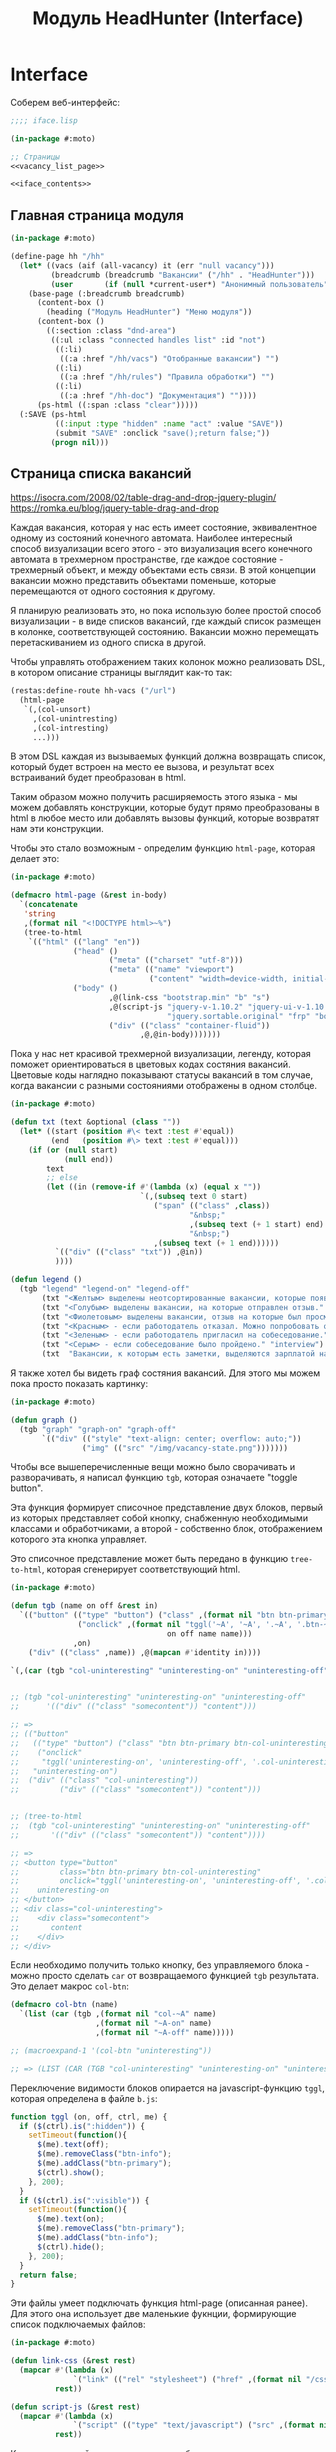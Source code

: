 #+STARTUP: showall indent hidestars

#+TITLE: Модуль HeadHunter (Interface)

* Interface

  Соберем веб-интерфейс:

  #+NAME: iface
  #+BEGIN_SRC lisp :tangle src/mod/hh/iface.lisp :noweb tangle :padline no :comments link
    ;;;; iface.lisp

    (in-package #:moto)

    ;; Страницы
    <<vacancy_list_page>>

    <<iface_contents>>
  #+END_SRC

** Главная страница модуля

   #+NAME: iface_contents
   #+BEGIN_SRC lisp
     (in-package #:moto)

     (define-page hh "/hh"
       (let* ((vacs (aif (all-vacancy) it (err "null vacancy")))
              (breadcrumb (breadcrumb "Вакансии" ("/hh" . "HeadHunter")))
              (user       (if (null *current-user*) "Анонимный пользователь" (name (get-user *current-user*)))))
         (base-page (:breadcrumb breadcrumb)
           (content-box ()
             (heading ("Модуль HeadHunter") "Меню модуля"))
           (content-box ()
             ((:section :class "dnd-area")
              ((:ul :class "connected handles list" :id "not")
               ((:li)
                ((:a :href "/hh/vacs") "Отобранные вакансии") "")
               ((:li)
                ((:a :href "/hh/rules") "Правила обработки") "")
               ((:li)
                ((:a :href "/hh-doc") "Документация") ""))))
           (ps-html ((:span :class "clear")))))
       (:SAVE (ps-html
               ((:input :type "hidden" :name "act" :value "SAVE"))
               (submit "SAVE" :onclick "save();return false;"))
              (progn nil)))
   #+END_SRC

** Страница списка вакансий

https://isocra.com/2008/02/table-drag-and-drop-jquery-plugin/
https://romka.eu/blog/jquery-table-drag-and-drop

Каждая вакансия, которая у нас есть имеет состояние, эквивалентное одному из
состояний конечного автомата. Наиболее интересный способ визуализации всего этого -
это визуализация всего конечного автомата в трехмерном пространстве, где каждое
состояние - трехмерный объект, и между объектами есть связи. В этой концепции
вакансии можно представить объектами поменьше, которые перемещаются от одного
состояния к другому.

Я планирую реализовать это, но пока использую более простой способ визуализации - в
виде списков вакансий, где каждый список размещен в колонке, соответствующей
состоянию. Вакансии можно перемещать перетаскиванием из одного списка в другой.

Чтобы управлять отображением таких колонок можно реализовать DSL, в котором описание
страницы выглядит как-то так:

#+BEGIN_SRC lisp
  (restas:define-route hh-vacs ("/url")
    (html-page
     `(,(col-unsort)
       ,(col-unintresting)
       ,(col-intresting)
       ...)))
#+END_SRC

В этом DSL каждая из вызываемых функций должна возвращать список, который будет
встроен на место ее вызова, и результат всех встраиваний будет преобразован в html.

Таким образом можно получить расширяемость этого языка - мы можем добавлять
конструкции, которые будут прямо преобразованы в html в любое место или добавлять
вызовы функций, которые возвратят нам эти конструкции.

Чтобы это стало возможным - определим функцию ~html-page~, которая делает это:

#+NAME: html_page
#+BEGIN_SRC lisp
  (in-package #:moto)

  (defmacro html-page (&rest in-body)
    `(concatenate
     'string
     ,(format nil "<!DOCTYPE html>~%")
     (tree-to-html
      `(("html" (("lang" "en"))
                ("head" ()
                        ("meta" (("charset" "utf-8")))
                        ("meta" (("name" "viewport")
                                 ("content" "width=device-width, initial-scale=1, shrink-to-fit=no"))))
                ("body" ()
                        ,@(link-css "bootstrap.min" "b" "s")
                        ,@(script-js "jquery-v-1.10.2" "jquery-ui-v-1.10.3" "modernizr"
                                     "jquery.sortable.original" "frp" "bootstrap.min" "b")
                        ("div" (("class" "container-fluid"))
                               ,@,@in-body)))))))
#+END_SRC

Пока у нас нет красивой трехмерной визуализации, легенду, которая поможет
ориентироваться в цветовых кодах состяния вакансий. Цветовые коды наглядно
показывают статусы вакансий в том случае, когда вакансии с разными состояниями
отображены в одном столбце.

#+NAME: legend
#+BEGIN_SRC lisp
  (in-package #:moto)

  (defun txt (text &optional (class ""))
    (let* ((start (position #\< text :test #'equal))
           (end   (position #\> text :test #'equal)))
      (if (or (null start)
              (null end))
          text
          ;; else
          (let ((in (remove-if #'(lambda (x) (equal x ""))
                               `(,(subseq text 0 start)
                                  ("span" (("class" ,class))
                                          "&nbsp;"
                                          ,(subseq text (+ 1 start) end)
                                          "&nbsp;")
                                  ,(subseq text (+ 1 end))))))
            `(("div" (("class" "txt")) ,@in))
            ))))

  (defun legend ()
    (tgb "legend" "legend-on" "legend-off"
         (txt "<Желтым> выделены неотсортированные вакансии, которые появились в момент последнего сбора данных." "unsort")
         (txt "<Голубым> выделены вакансии, на которые отправлен отзыв." "responded")
         (txt "<Фиолетовым> выделены вакансии, отзыв на которые был просмотрен." "beenviewed")
         (txt "<Красным> - если работодатель отказал. Можно попробовать откликнуться другим резюме или просто отправить её в 'неинтересные'" "reject")
         (txt "<Зеленым> - если работодатель пригласил на собеседование." "invite")
         (txt "<Серым> - если собеседование было пройдено." "interview")
         (txt  "Вакансии, к которым есть заметки, выделяются зарплатой на <черном> фоне. При наведении на такую вакансию можно увидеть текст заметки." "notes")))
#+END_SRC

Я также хотел бы видеть граф состяния вакансий. Для этого мы можем пока просто
показать картинку:

#+NAME: graph
#+BEGIN_SRC lisp
  (in-package #:moto)

  (defun graph ()
    (tgb "graph" "graph-on" "graph-off"
         `(("div" (("style" "text-align: center; overflow: auto;"))
                  ("img" (("src" "/img/vacancy-state.png")))))))
#+END_SRC

Чтобы все вышеперечисленные вещи можно было сворачивать и разворачивать, я написал
функцию ~tgb~, которая означаете "toggle button".

Эта функция формирует списочное представление двух блоков, первый из которых
представляет собой кнопку, снабженную необходимыми классами и обработчиками, а
второй - собственно блок, отображением которого эта кнопка управляет.

Это списочное представление может быть передано в функцию ~tree-to-html~, которая
сгенерирует соответствующий html.

#+NAME: tgb
#+BEGIN_SRC lisp
  (in-package #:moto)

  (defun tgb (name on off &rest in)
    `(("button" (("type" "button") ("class" ,(format nil "btn btn-primary btn-~A" name))
                 ("onclick" ,(format nil "tggl('~A', '~A', '.~A', '.btn-~A');"
                                     on off name name)))
                ,on)
      ("div" (("class" ,name)) ,@(mapcan #'identity in))))

  `(,(car (tgb "col-uninteresting" "uninteresting-on" "uninteresting-off")))


  ;; (tgb "col-uninteresting" "uninteresting-on" "uninteresting-off"
  ;;      '(("div" (("class" "somecontent")) "content")))

  ;; =>
  ;; (("button"
  ;;   (("type" "button") ("class" "btn btn-primary btn-col-uninteresting")
  ;;    ("onclick"
  ;;     "tggl('uninteresting-on', 'uninteresting-off', '.col-uninteresting', '.btn-col-uninteresting');"))
  ;;   "uninteresting-on")
  ;;  ("div" (("class" "col-uninteresting"))
  ;;         ("div" (("class" "somecontent")) "content")))


  ;; (tree-to-html
  ;;  (tgb "col-uninteresting" "uninteresting-on" "uninteresting-off"
  ;;       '(("div" (("class" "somecontent")) "content"))))

  ;; =>
  ;; <button type="button"
  ;;         class="btn btn-primary btn-col-uninteresting"
  ;;         onclick="tggl('uninteresting-on', 'uninteresting-off', '.col-uninteresting', '.btn-col-uninteresting');">
  ;;    uninteresting-on
  ;; </button>
  ;; <div class="col-uninteresting">
  ;;    <div class="somecontent">
  ;;       content
  ;;    </div>
  ;; </div>
#+END_SRC

Если необходимо получить только кнопку, без управляемого блока - можно просто
сделать ~car~ от возвращаемого функцией ~tgb~ результата. Это делает макрос
~col-btn~:

#+NAME: col_btn
#+BEGIN_SRC lisp
  (defmacro col-btn (name)
    `(list (car (tgb ,(format nil "col-~A" name)
                     ,(format nil "~A-on" name)
                     ,(format nil "~A-off" name)))))

  ;; (macroexpand-1 '(col-btn "uninteresting"))

  ;; => (LIST (CAR (TGB "col-uninteresting" "uninteresting-on" "uninteresting-off"))),
#+END_SRC

Переключение видимости блоков опирается на javascript-функцию ~tggl~, которая
определена в файле ~b.js~:

#+BEGIN_SRC js :tangle js/b.js :noweb tangle :padline no :comments none
  function tggl (on, off, ctrl, me) {
    if ($(ctrl).is(":hidden")) {
      setTimeout(function(){
        $(me).text(off);
        $(me).removeClass("btn-info");
        $(me).addClass("btn-primary");
        $(ctrl).show();
      }, 200);
    }
    if ($(ctrl).is(":visible")) {
      setTimeout(function(){
        $(me).text(on);
        $(me).removeClass("btn-primary");
        $(me).addClass("btn-info");
        $(ctrl).hide();
      }, 200);
    }
    return false;
  }
#+END_SRC

Эти файлы умеет подключать функция html-page (описанная ранее). Для этого она
использует две маленькие фукнции, формирующие список подключаемых файлов:

#+NAME: inline_file
#+BEGIN_SRC lisp
  (in-package #:moto)

  (defun link-css (&rest rest)
    (mapcar #'(lambda (x)
                `("link" (("rel" "stylesheet") ("href" ,(format nil "/css/~A.css" x)))))
            rest))

  (defun script-js (&rest rest)
    (mapcar #'(lambda (x)
                `("script" (("type" "text/javascript") ("src" ,(format nil "/js/~A.js" x)))))
            rest))
#+END_SRC

Кроме того, инлайновые скрипты могут быть определены с использованием parenscript
вот так:

#+NAME: in_page_script
#+BEGIN_SRC lisp
  (in-package #:moto)

  (defun in-page-script ()
    `("script"
      (("type" "text/javascript"))
      ,(ps
        (defun get-child-ids (selector)
          ((@ ((@ ((@ ($ selector) children)) map) (lambda (i elt) (array ((@ ((@ $) elt) attr) "id")))) get)))
        (defun save ()
          ((@ $ post) "#" (create :act "SAVE"
                                  :unsort ((@ (get-child-ids "#unsort") join))
                                  :uninteresting ((@ (get-child-ids "#uninteresting") join))
                                  :interesting ((@ (get-child-ids "#interesting") join)))
           (lambda (data status)
             (if (not (equal status "success"))
                 (alert (concatenate 'string "err-ajax-fail: " status))
                 (eval data))))
          false))))
#+END_SRC

Сейчас нам не хватает функций, которые формируют html-представления вакансий. Начнем
с той, которая возвращает html-tree-представление вакансии:

#+NAME: vac_elt
#+BEGIN_SRC lisp
  (in-package #:moto)

  (defun vac-elt (id class title noteclass notes name)
    `(("li"
       (("id" ,(format nil "~A" id)) ("class" ,class) ("title" ,title) ("draggable" "true")
        ("style" "display: list-item;"))
       ("span" (("class" ,noteclass)) ,notes)
       ("a" (("href" ,(format nil "/hh/vac/~A" id))) ,name))))

  ;; (vac-elt 22604660 "unsort" "NULL" "emptynotes" "NILNULL" "DYMMY")

  ;; => (("li"
  ;;      (("id" "22604660") ("class" "unsort") ("title" "NULL")
  ;;       ("draggable" "true") ("style" "display: list-item;"))
  ;;      ("span" (("class" "emptynotes")) "NILNULL")
  ;;      ("a" (("href" "/hh/vac/22604660")) "DYMMY")))
#+END_SRC

Теперь мы можем получить список таких представлений вакансий

#+NAME: vac_elt_list
#+BEGIN_SRC lisp
  (in-package #:moto)

  (defun vac-elt-list (vacs vac-type)
    (if vacs
        (mapcar #'(lambda (vac)
                    (vac-elt (src-id vac) vac-type "" "emptynotes" (pretty-salary vac) (name vac)))
                vacs)
        (list (vac-elt -1 vac-type "" " " " " " "))))

  ;; (vac-elt-list (last (all-vacancy) 2) "unsort")

  ;; => ((("li"
  ;;       (("id" "18251915") ("class" "unsort") ("title" "") ("draggable" "true")
  ;;        ("style" "display: list-item;"))
  ;;       ("span" (("class" "emptynotes")) "0 NIL")
  ;;       ("a" (("href" "/hh/vac/18251915"))
  ;;            "Начальник отдела информационных технологий")))
  ;;     (("li"
  ;;       (("id" "23567086") ("class" "unsort") ("title" "") ("draggable" "true")
  ;;        ("style" "display: list-item;"))
  ;;       ("span" (("class" "emptynotes")) "150000 ₽")
  ;;       ("a" (("href" "/hh/vac/23567086")) "Project manager"))))
#+END_SRC

Чтобы поместить этот список представлений вакансий в конейнер, который их содержит
определим вспомогательную функцию ~vac-col~, которая помещает в контейнер список
своих остаточных (&rest) параметров. Класс и имя контейнера задаются в обычных
параметрах. Мы будем применять эту функцию к списку, возвращаемому функцией
~vac-elt-list~.

#+NAME: vac_col
#+BEGIN_SRC lisp
  (in-package #:moto)

  (defun vac-col (col-class name id &rest rest)
    `(("div" (("class" ,(format nil "col ~A" col-class)))
             ("div" (("style" "text-align: center")) ,name)
             ("ul"  (("class" "connected handles list no2") ("id" ,id)) ;; error here
                    ,@(mapcar #'car rest)))))

  ;; (vac-col "col-interesting" "interesting" "yep"
  ;;          (vac-elt 22604660 "unsort" "NULL" "emptynotes" "NILNULL" "DYMMY")
  ;;          (vac-elt 22604660 "unsort" "NULL" "emptynotes" "NILNULL" "DYMMY"))

  ;; => (("div" (("class" "col col-interesting"))
  ;;            ("div" (("style" "text-align: center")) "interesting")
  ;;            ("ul" (("class" "connected handles list no2") ("id" "yep"))
  ;;                  ("li"
  ;;                   (("id" "22604660") ("class" "unsort") ("title" "NULL")
  ;;                    ("draggable" "true") ("style" "display: list-item;"))
  ;;                   ("span" (("class" "emptynotes")) "NILNULL")
  ;;                   ("a" (("href" "/hh/vac/22604660")) "DYMMY"))
  ;;                  ("li"
  ;;                   (("id" "22604660") ("class" "unsort") ("title" "NULL")
  ;;                    ("draggable" "true") ("style" "display: list-item;"))
  ;;                   ("span" (("class" "emptynotes")) "NILNULL")
  ;;                   ("a" (("href" "/hh/vac/22604660")) "DYMMY")))))
#+END_SRC

Чтобы иметь возможность контейнеризировать этой функцией все наши вакансии, напишем
функцию ~vac-elt-list-col~, которая будет правильным образом применять ~vac-col~ к
представлениям вакансий, которые возвращает ~vac-elt-list~.

#+NAME: vac_elt_list_col
#+BEGIN_SRC lisp
  (in-package #:moto)

  (defun vac-elt-list-col (vacs vac-type)
    (apply #'vac-col (append (list (format nil "col-~A" vac-type) vac-type vac-type)
                             (vac-elt-list vacs vac-type))))
#+END_SRC

Для того чтобы правильно сортировать вакансии вне зависимости от валюты, надо
определить еще пару функций

#+NAME: vac_sorts
#+BEGIN_SRC lisp
  (in-package #:moto)

  (defparameter *USD* 57)
  (defparameter *EUR* 67)

  (defun salary-equivalent (vac)
    (cond ((equal "USD" (currency vac)) (* *USD* (salary-max vac)))
          ((equal "EUR" (currency vac)) (* *EUR* (salary-max vac)))
          ((equal "RUR" (currency vac)) (* 1 (salary-max vac)))
          (t 0)))

  (defun sort-vacancy-by-salary (a b)
    (let ((aa (salary-equivalent a))
          (bb (salary-equivalent b)))
      (> aa bb)))

  (defun pretty-salary (vac)
    (format nil "~A ~A"
            (salary-max vac)
            (cond ((equal "USD" (currency vac)) "$")
                  ((equal "EUR" (currency vac)) "€")
                  ((equal "RUR" (currency vac)) "₽"))))


  (defun canonicalize-salary (vac)
    (when (null (currency vac))
      (setf (currency vac) "NON"))
    (when (null (salary-max vac))
      (setf (salary-max vac) 0))
    (when (null (salary-min vac))
      (setf (salary-min vac) 0))
    (when (null (notes vac))
      (setf (notes vac) ""))
    (when (equal :null (state vac))
      (setf (state vac) ":UNSORT"))
    vac)

  (defun make-ps-html-vac (x)
    (ps-html ((:li :id (src-id x)
                   :class (string-downcase (subseq (state x) 1))
                   :title (notes x))
              ((:span :class (if (empty (notes x)) "emptynotes" "notes"))
               (cond ((equal "USD" (currency x)) "$")
                     ((equal "EUR" (currency x)) "€")
                     ((equal "RUR" (currency x)) ""))
               (salary-max x))
              ((:a :href (format nil "/hh/vac/~A" (src-id x)))
               (name x)))))



  (defun txt (text &optional (class ""))
    (let* ((start (position #\< text :test #'equal))
           (end   (position #\> text :test #'equal)))
      (if (or (null start)
              (null end))
          text
          ;; else
          (let ((in (remove-if #'(lambda (x) (equal x ""))
                               `(,(subseq text 0 start)
                                  ("span" (("class" ,class))
                                          "&nbsp;"
                                          ,(subseq text (+ 1 start) end)
                                          "&nbsp;")
                                  ,(subseq text (+ 1 end))))))
            `(("div" (("class" "txt")) ,@in))
            ))))
#+END_SRC

Со всем этим, наша страница со списком вакансий формируется из DSL-определения:

#+NAME: hh_vacs
#+BEGIN_SRC lisp
  (in-package #:moto)

  (restas:define-route hh-vacs ("/hh/vacs")
    (let* ((vacs (aif (all-vacancy) it (err "null vacancy")))
           (sorted-vacs (sort vacs #'sort-vacancy-by-salary))
           (uninteresting-vacs (remove-if-not #'(lambda (vac)
                                                  (equal (state vac) ":UNINTERESTING"))
                                              sorted-vacs))
           (interesting-vacs (remove-if-not #'(lambda (vac)
                                                (equal (state vac) ":INTERESTING"))
                                            sorted-vacs))
           (unsort-vacs (remove-if-not #'(lambda (vac)
                                           (equal (state vac) ":UNSORT"))
                                       sorted-vacs)))
      (html-page
       `(,(in-page-script)
          ,@(legend)
          ,@(graph)
          ,@(col-btn "uninteresting")
          ,@(col-btn "unsort")
          ,@(col-btn "interesting")
          ("div" (("class" ""))
                 ("button"
                  (("type" "submit") ("class" "button") ("onclick" "save();return false;"))
                  "SAVE"))
          ("div" (("class" "row no-gutters"))
                 ,@(vac-elt-list-col uninteresting-vacs "uninteresting")
                 ,@(vac-elt-list-col unsort-vacs "unsort")
                 ,@(vac-elt-list-col interesting-vacs "interesting"))))))
#+END_SRC

Когда пользователь нажимает на кнопку ~SAVE~ запускается функция, сформированная
вызовом ~in-page-script~. Эта функция отправляет на сервер (методом POST) строки,
содержащие идентификаторы из каждого списка вакансий. Получив эти строки, сервер
должен найти эти вакансии и обновить их состояния.

#+NAME: hh_vacs_post
#+BEGIN_SRC lisp
  (in-package #:moto)

  (restas:define-route hh-vacs/post ("/hh/vacs" :method :post)
    (let* ((lists (remove-if #'(lambda (x) (and (equal "act" (car x)) (equal "SAVE" (cdr x))))
                             (hunchentoot:post-parameters*)))
           (split (mapcar #'(lambda (lst)
                              (cons (intern (string-upcase (car lst)) :keyword)
                                    (list (split-sequence:split-sequence #\, (cdr lst)))))
                          lists))
           (filter (mapcar #'(lambda (lst)
                               (cons (car lst)
                                     (list (remove-if #'(lambda (x)
                                                          (or (equal "" x)
                                                              (equal "-1" x)))
                                                      (cadr lst)))))
                           split))
           (toint (mapcar #'(lambda (lst)
                              (cons (car lst)
                                    (list (mapcar #'parse-integer (cadr lst)))))
                          filter))
           (res))
      (loop :for (key val) :in toint :collect
         (mapcar #'(lambda (x)
                     (let ((vac (car (find-vacancy :src-id x))))
                       (unless (equal (state vac) (format nil ":~A" key))
                         (format t "~A |~A>~A| ~A~%"
                                 (src-id vac)
                                 (state vac)
                                 (bprint key)
                                 (bprint (name vac)))
                         (takt vac key)
                         ;; (upd-vacancy vac (list :state (format nil ":~A" key)))
                         (push (list (src-id vac) key) res)
                         )))
                 val))
      (format nil "/* ~A */" (bprint res))))
#+END_SRC

Осталось собрать все это в единый блок

#+NAME: vacancy_list_page
#+BEGIN_SRC lisp
  (in-package #:moto)

  <<vac_sorts>>

  <<html_page>>

  <<legend>>

  <<graph>>

  <<tgb>>

  <<col_btn>>

  <<inline_file>>

  <<in_page_script>>

  <<vac_elt>>

  <<vac_elt_list>>

  <<vac_col>>

  <<vac_elt_list_col>>

  <<hh_vacs>>

  <<hh_vacs_post>>
#+END_SRC

** Страница вакансии

Таблица атрибутов вакансии

#+NAME: iface_contents
#+BEGIN_SRC lisp
  (in-package #:moto)

  (defun vac-attr-tr (rest)
    `(("tr" NIL ,@(mapcar #'(lambda (x) `("td" () ,x))
                         rest))))

  (vac-attr-tr `("a" "b" "c"))
  ;; => (("tr" NIL ("td" NIL "a") ("td" NIL "b") ("td" NIL "c")))


  (defun vac-attr-tbl (vac)
    `(("table"
       (("border" 0) ("style" "font-size: small;"))
        ,@(vac-attr-tr `("id:" ,(id vac) "&nbsp;&nbsp;&nbsp;" "src-id:"
                               ("a" (("href" ,(format nil "https://hh.ru/vacancy/~A" (src-id vac))))
                                    ,(src-id vac))
                               "&nbsp;&nbsp;&nbsp;" "archive:" ,(archive vac) "&nbsp;&nbsp;&nbsp;"))
        ,@(vac-attr-tr `("emp-id:" ,(emp-id vac) "&nbsp;&nbsp;&nbsp;" "emp-name:"
                                   ("span" (("style" "color:red")) ,(emp-name vac))
                                   "&nbsp;&nbsp;&nbsp;" "state:" ,(state vac) "&nbsp;&nbsp;&nbsp;"))
        ,@(vac-attr-tr `("city:" ,(city vac) "&nbsp;&nbsp;&nbsp;" "metro:" ,(metro vac)
                                 "&nbsp;&nbsp;&nbsp;" "state:"
                                 ,(vac-state-selector vac) "&nbsp;&nbsp;&nbsp;"))
        ,@(vac-attr-tr `("experience:" ,(experience vac) "&nbsp;&nbsp;&nbsp;"
                                       "date:" ,(date vac) "&nbsp;&nbsp;&nbsp;"
                                       "state:" "%CHSTATE%" "&nbsp;&nbsp;&nbsp;")))))

  ;; (print
  ;;  (tree-to-html
  ;;   (vac-attr-tbl (car (all-vacancy)))))

  (defun vac-state-selector (vac)
    (fieldset ""
      (eval
       (macroexpand
        (append `(select ("newstate" "" :default ,(subseq (state vac) 1)))
                (list
                 (mapcar #'(lambda (x)
                             (cons (symbol-name x) (symbol-name x)))
                         (possible-trans vac))))))))
#+END_SRC

Страница вакансии:

#+NAME: iface_contents
#+BEGIN_SRC lisp
  (in-package #:moto)

  (define-page vacancy "/hh/vac/:src-id"
    (let ((vac (car (find-vacancy :src-id src-id))))
      (when (null vac)
        (return-from vacancy 404))
      (let* ((breadcrumb (if (null vac)
                             (breadcrumb "Не найдено" ("/" . "Главная") ("/hh" . "HeadHunter") ("/hh/vacs" . "Вакансии"))
                             (breadcrumb (name vac) ("/" . "Главная") ("/hh" . "HeadHunter") ("/hh/vacs" . "Вакансии"))))
             (user       (if (null *current-user*) "Анонимный пользователь" (name (get-user *current-user*))))
             (text (parenscript::process-html-forms-lhtml (read-from-string (descr vac)))))
        (standard-page (:breadcrumb breadcrumb :user user :menu (menu) :overlay (reg-overlay))
          (content-box ()
            (heading ((format nil "~A ~A" (name vac) (ps-html ((:span :style "color:red") (salary-text vac)))))
              (form ("chvacstateform" "")
                ((:table :border 0 :style "font-size: small;")
                 ((:tr)
                  ((:td) "id:")
                  ((:td) (id vac))
                  ((:td) "&nbsp;&nbsp;&nbsp;")
                  ((:td) "src-id:")
                  ((:td) ((:a :href (format nil "https://hh.ru/vacancy/~A" (src-id vac))) (src-id vac)))
                  ((:td) "&nbsp;&nbsp;&nbsp;")
                  ((:td) "archive:")
                  ((:td) (archive vac))
                  ((:td) "&nbsp;&nbsp;&nbsp;"))
                 ((:tr)
                  ((:td) "emp-id:")
                  ((:td) (emp-id vac))
                  ((:td) "&nbsp;&nbsp;&nbsp;")
                  ((:td) "emp-name:")
                  ((:td) ((:span :style "color:red") (emp-name vac)))
                  ((:td) "&nbsp;&nbsp;&nbsp;")
                  ((:td) "state:")
                  ((:td) (state vac))
                  ((:td) "&nbsp;&nbsp;&nbsp;"))
                 ((:tr)
                  ((:td) "city:")       ((:td) (city vac))                                    ((:td) "&nbsp;&nbsp;&nbsp;")
                  ((:td) "metro:")      ((:td) (metro vac))                                   ((:td) "&nbsp;&nbsp;&nbsp;")
                  ((:td) "state:")
                  ((:td)
                   (fieldset ""
                     (eval
                      (macroexpand
                       (append `(select ("newstate" "" :default ,(subseq (state vac) 1)))
                               (list
                                (mapcar #'(lambda (x)
                                            (cons (symbol-name x) (symbol-name x)))
                                        (possible-trans vac))))))))
                  ((:td) "&nbsp;&nbsp;&nbsp;"))
                 ((:tr)
                  ((:td) "experience:") ((:td) (experience vac))                              ((:td) "&nbsp;&nbsp;&nbsp;")
                  ((:td) "date:")       ((:td) (date vac))                                    ((:td) "&nbsp;&nbsp;&nbsp;")
                  ((:td) "state:")      ((:td) %CHSTATE%)                                     ((:td) "&nbsp;&nbsp;&nbsp;"))
                 ))))
          (content-box ()
            ((:div :class "vacancy-descr") (format nil "~{~A~}" text)))
          (content-box ()
            (form ("tagform" nil :class "form-section-container")
              ((:div :class "form-section")
               (fieldset "Тэги"
                 (textarea ("tags" "Тэги") (tags vac))
                 (ps-html ((:span :class "clear")))))))
          (content-box ()
            (form ("vacform" nil :class "form-section-container")
              ((:div :class "form-section")
               (fieldset "Заметки"
                 (textarea ("notes" "Заметки") (notes vac))
                 (textarea ("response" "Сопроводительное письмо") (response vac))
                 (ps-html ((:span :class "clear")))))
              %RESPOND% %SAVE%))
          (ps-html ((:span :class "clear"))))))
    (:chstate (ps-html ((:div :class "form-send-container")
                        (submit "Изменить" :name "act" :value "CHSTATE")))
              (progn
                ;; (id (upd-vacancy (car (find-vacancy :src-id src-id))
                ;;                  (list :notes (getf p :notes) :response (getf p :response))))
                (takt (car (find-vacancy :src-id src-id))
                      (intern (getf p :newstate) :keyword))
                (redirect (format nil "/hh/vac/~A" src-id))
                ))
    (:save (ps-html ((:div :class "form-send-container")
                     (submit "Сохранить вакансию" :name "act" :value "SAVE")))
           (progn
             (id (upd-vacancy (car (find-vacancy :src-id src-id))
                              (list :notes (getf p :notes) :response (getf p :response))))
             (redirect (format nil "/hh/vac/~A" src-id))))
    (:respond (ps-html
               ((:div :class "form-send-container")
                (eval
                 (macroexpand
                  (append '(select ("resume" "Выбрать резюме для отправки отклика:"))
                          (list
                           (mapcar #'(lambda (x) (cons (id x) (title x)))
                                   (sort (all-resume) #'(lambda (a b) (< (id a) (id b)))))))))
                (submit "Отправить отклик" :name "act" :value "RESPOND")))
              (progn
                (id (upd-vacancy (car (find-vacancy :src-id src-id))
                                 (list :notes (getf p :notes) :response (getf p :response))))
                (dbg (send-respond
                      src-id
                      (res-id (get-resume (parse-integer (getf p :resume))))
                      (getf p :response)))
                (dbg (takt (car (find-vacancy :src-id src-id)) :responded)))))
#+END_SRC

** Страница правил

#+NAME: iface_contents
#+BEGIN_SRC lisp
  (in-package #:moto)

  (define-page rules "/hh/rules"
    (labels ((mrg (param)
               (if (null param)
                   ""
                   (reduce #'(lambda (x y)
                               (concatenate 'string x (string #\NewLine) y))
                           (mapcar #'(lambda (x)
                                       (ps-html ((:li :id (id x)
                                                      :class "" ;; (if (null (state x)) "" (string-downcase (subseq (state x) 1)))
                                                      :title "(notes x)")
                                                 ((:span :class "emptynotes") " &nbsp; ")
                                                 ((:a :href (format nil "/hh/rule/~A" (id x))) (name x)))))
                                   param)))))
      (let* ((breadcrumb (breadcrumb "Правила" ("/hh" . "HeadHunter")))
             (user       (if (null *current-user*) "Анонимный пользователь" (name (get-user *current-user*)))))
        (base-page (:breadcrumb breadcrumb)
          ((:script)
           (ps
             (defun get-child-ids (selector)
               ((@ ((@ ((@ ($ selector) children)) map) (lambda (i elt) (array ((@ ((@ $) elt) attr) "id")))) get)))
             (defun save ()
               ((@ $ post) "#" (create :act "SAVE" :not ((@ (get-child-ids "#not") join)) :yep ((@ (get-child-ids "#yep") join)))
                (lambda (data status)
                  (if (not (equal status "success"))
                      (alert (concatenate 'string "err-ajax-fail: " status))
                      (eval data))))
               false)))
          (content-box ()
            (heading ("Правила обработки")
              "В правой колонке - Правила для тизеров, в левой - для вакансий. "))
          (content-box ()
            %SAVE%
            ((:section :class "dnd-area")
             ((:ul :class "connected handles list" :id "not")
              (mrg (rules-for-teaser)))
             ((:ul :class "connected handles list no2" :id "yep")
              (mrg (rules-for-vacancy)))))
          (ps-html ((:span :class "clear"))))))
    (:SAVE (ps-html
            ((:input :type "hidden" :name "act" :value "SAVE"))
            (submit "SAVE" :onclick "save();return false;"))
           (progn
             (setf *tmp1* (split-sequence:split-sequence #\, (getf p :not)))
             (setf *tmp2* (split-sequence:split-sequence #\, (getf p :yep)))
             (mapcar #'(lambda (x)
                         (takt (car (find-vacancy :src-id (parse-integer x))) :uninteresting))
                     (split-sequence:split-sequence #\, (getf p :not)))
             (mapcar #'(lambda (x)
                         (let ((vac (car (find-vacancy :src-id (parse-integer x)))))
                           (unless (equal (state vac) ":RESPONDED")
                             (takt vac :interesting))))
                     (split-sequence:split-sequence #\, (getf p :yep)))
             (error 'ajax :output "window.location.href='/hh/rules'"))))
#+END_SRC

** Страница правила

#+NAME: iface_contents
#+BEGIN_SRC lisp
  (in-package #:moto)

  (define-page rule "/hh/rule/:id"
    (let ((item (get-rule (parse-integer id))))
      (if (null item)
          (let ((breadcrumb (breadcrumb "Регистрация нового пользователя" ("/" . "Главная") ("/secondary" . "Второстепенная")))
                (user       (if (null *current-user*) "Анонимный пользователь" (name (get-user *current-user*)))))
            (standard-page (:breadcrumb breadcrumb :user user :menu (menu) :overlay (reg-overlay))
              (content-box ()
                (system-msg ("caution")
                  (let ((tmp ))
                    (ps-html ((:p) (format nil "К сожалению, такого правила нет! Наверное, это правило было удалено"))
                             (submit "Вернуться к списку правил"
                                     :onclick (format nil "window.location.href='/hh/rules'; return false;"))))))
              (ps-html ((:span :class "clear")))))
          ;; else - rule found
          (let* ((breadcrumb (if (null item)
                                 (breadcrumb "Не найдено" ("/" . "Главная") ("/hh" . "HeadHunter") ("/hh/rules" . "Правила"))
                                 (breadcrumb (name item) ("/" . "Главная") ("/hh" . "HeadHunter") ("/hh/rules" . "Правила"))))
                 (user       (if (null *current-user*) "Анонимный пользователь" (name (get-user *current-user*)))))
            (standard-page (:breadcrumb breadcrumb :user user :menu (menu) :overlay (reg-overlay))
              (content-box ()
                (heading ((format nil "~A" (ps-html "Страница редактирования правила"))))
                (form ("ruleform" nil :class "form-section-container")
                  ((:div :class "form-section")
                   (fieldset (format nil "Правило ~A:" (name item))
                     (input ("name" "Имя"  :value (name item)))
                     (input ("rank" "Ранг" :value (rank item)))
                     (fieldset ""
                       (eval
                        (macroexpand
                         (append `(select ("ruletype" "Тип правила" :default ,(subseq (ruletype item) 1)))
                                 (list
                                  (mapcar #'(lambda (x)
                                              (cons x x))
                                          '("TEASER" "VACANCY")))))))
                     (textarea ("antecedent" "Условие срабатывания") (antecedent item))
                     (textarea ("consequent" "Действие") (consequent item))
                     (textarea ("notes" "Заметки") (notes item))
                     (ps-html ((:span :class "clear")))))
                  %SAVE%))
              (ps-html ((:span :class "clear")))))))
    (:save (ps-html ((:div :class "form-send-container")
                     (submit "Сохранить вакансию" :name "act" :value "SAVE")))
           (progn
             (id (upd-rule (get-rule (parse-integer id))
                           (list
                            :user-id *current-user*
                            :name (getf p :name)
                            :rank (getf p :rank)
                            :ruletype (format nil ":~A" (getf p :ruletype))
                            :antecedent (getf p :antecedent)
                            :consequent (getf p :consequent)
                            :notes (getf p :notes))))
             (redirect (format nil "/hh/rule/~A" id)))))
#+END_SRC

** Страница документации модуля

#+NAME: iface_contents
#+BEGIN_SRC lisp
  (in-package #:moto)

  (restas:define-route hh-doc ("/hh-doc")
    (alexandria:read-file-into-string
     (merge-pathnames
      (pathname-parent-directory (pathname *base-path*))
      #P"hh.html")))
#+END_SRC

** Страница поиска

#+NAME: iface_contents
#+BEGIN_SRC lisp
  (in-package #:moto)

  (define-page search-vacancy "/hh/search"
    (let* ((breadcrumb (breadcrumb "Поиск" ("/hh" . "HeadHunter")))
           (user       (if (null *current-user*) "Анонимный пользователь" (name (get-user *current-user*)))))
      (base-page (:breadcrumb breadcrumb)
        (content-box ()
          (heading ("Поиск по вакансиям в состоянии выше :RESPOND") ""))
        (content-box ()
          (let ((q (get-parameter "q")))
            (if (null q)
                "empty searchstring"
                (ps-html
                 ((:ul)
                  (format nil "~{~A~}"
                          (mapcar #'(lambda (x)
                                      (ps-html
                                       ((:li :style "padding: 3px")
                                        ((:a :href (format nil "/hh/vac/~A" (src-id (car x))))
                                         (name (car x))
                                         "&nbsp&nbsp:&nbsp&nbsp"
                                         (emp-name (car x))))))
                                  (sort (remove-if #'(lambda (x)
                                                       (equal (cdr x) 0))
                                                   (mapcar #'(lambda (x)
                                                               (let ((rel 0))
                                                                 (when (contains (string-downcase (name x)) (string-downcase q))
                                                                   (incf rel 3))
                                                                 (when (contains (string-downcase (emp-name x)) (string-downcase q))
                                                                   (incf rel 5))
                                                                 (when (contains (string-downcase (descr x)) (string-downcase q))
                                                                   (incf rel))
                                                                 (cons x rel)))
                                                           (remove-if #'(lambda (x)
                                                                          (or (equal ":UNSORT" (state x)))
                                                                          (or (equal ":UNINTERESTING" (state x))))
                                                                      (all-vacancy))))
                                        #'(lambda (a b)
                                            (> (cdr a) (cdr b)))))))))))
        (ps-html ((:span :class "clear"))))))
#+END_SRC

** Галлерея (parenscript)

#+NAME: iface_contents
#+BEGIN_SRC lisp
  (defparameter *slideshows* (make-hash-table :test 'equalp))

  (defun add-slideshow (slideshow-name image-folder)
    (setf (gethash slideshow-name *slideshows*)
          (mapcar (lambda (pathname)
                    (url-encode (format nil "~a.~a"
                                        (pathname-name pathname)
                                        (pathname-type pathname))))
                  (list-directory image-folder))))

  (add-slideshow "img" "/home/rigidus/repo/moto/img/")
  (add-slideshow "pic" "/home/rigidus/repo/moto/pic/")

  (alexandria:hash-table-plist *slideshows*)

  (defmacro/ps slideshow-image-uri (slideshow-name image-file)
    `(concatenate 'string ,slideshow-name "/" ,image-file))

  (restas:define-route y ("y")
    (ps
      (define-symbol-macro fragment-identifier (@ window location hash))
      (defun show-image-number (image-index)
        (let ((image-name (aref *images* (setf *current-image-index* image-index))))
          (setf (chain document (get-element-by-id "slideshow-img-object") src)
                (slideshow-image-uri *slideshow-name* image-name)
                fragment-identifier
                image-name)))
      (defun previous-image ()
        (when (> *current-image-index* 0)
          (show-image-number (1- *current-image-index*))))
      (defun next-image ()
        (when (< *current-image-index* (1- (getprop *images* 'length)))
          (show-image-number (1+ *current-image-index*))))
      ;; this gives bookmarkability using fragment identifiers
      (setf (getprop window 'onload)
            (lambda ()
              (when fragment-identifier
                (let ((image-name (chain fragment-identifier (slice 1))))
                  (dotimes (i (length *images*))
                    (when (string= image-name (aref *images* i))
                      (show-image-number i)))))))))

  (defun slideshow-handler (slideshow-name)
    (let* ((images (gethash slideshow-name *slideshows*))
           (current-image-index (or (position (get-parameter "image") images :test #'equalp)
                                    0))
           (previous-image-index (max 0 (1- current-image-index)))
           (next-image-index (min (1- (length images)) (1+ current-image-index))))
      (with-html-output-to-string (s)
        (:html
         (:head
          (:title "Parenscript slideshow")
          (:script :type "text/javascript"
                   (str (ps* `(progn
                                (var *slideshow-name* ,slideshow-name)
                                (var *images* (array ,@images))
                                (var *current-image-index* ,current-image-index)))))
          (:script :type "text/javascript" :src "/y")
          )
         (:body
          (:div :id "slideshow-container"
                :style "width:100%;text-align:center"
                (:img :id "slideshow-img-object"
                      :src (slideshow-image-uri slideshow-name
                                                (elt images current-image-index)))
                :br
                (:a :href (format nil "?image=~a" (elt images previous-image-index))
                    :onclick (ps (previous-image) (return false))
                    "Previous")
                " "
                (:a :href (format nil "?image=~a" (elt images next-image-index))
                    :onclick (ps (next-image) (return false))
                    "Next")
                ))))))

  (restas:define-route x ("/x")
    (slideshow-handler "pic"))

  (restas:define-route z ("/z")
    (slideshow-handler "img"))
#+END_SRC
